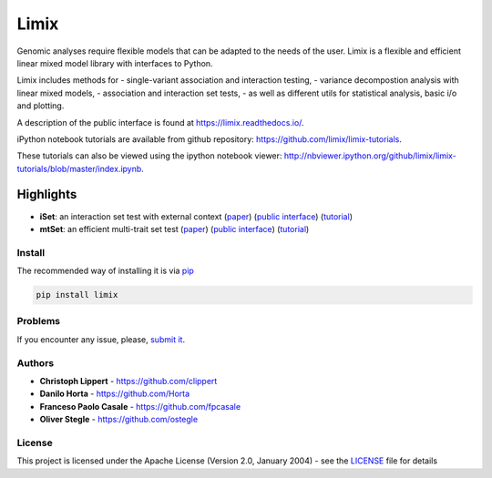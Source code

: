 Limix
=====

|PyPI-License| |PyPI-Version| |Documentation Status|

Genomic analyses require flexible models that can be adapted to the
needs of the user. Limix is a flexible and efficient linear mixed model
library with interfaces to Python.

Limix includes methods for - single-variant association and interaction
testing, - variance decompostion analysis with linear mixed models, -
association and interaction set tests, - as well as different utils for
statistical analysis, basic i/o and plotting.

A description of the public interface is found at
https://limix.readthedocs.io/.

iPython notebook tutorials are available from github repository:
https://github.com/limix/limix-tutorials.

These tutorials can also be viewed using the ipython notebook viewer:
http://nbviewer.ipython.org/github/limix/limix-tutorials/blob/master/index.ipynb.

Highlights
^^^^^^^^^^

-  **iSet**: an interaction set test with external context
   (`paper <http://journals.plos.org/plosgenetics/article?id=10.1371/journal.pgen.1006693>`__)
   (`public interface <http://limix.readthedocs.io/iSet.html>`__)
   (`tutorial <https://github.com/limix/limix-tutorials/tree/master/iSet>`__)

-  **mtSet**: an efficient multi-trait set test
   (`paper <http://www.nature.com/nmeth/journal/v12/n8/abs/nmeth.3439.html>`__)
   (`public interface <http://limix.readthedocs.io/mtSet.html>`__)
   (`tutorial <https://github.com/limix/limix-tutorials/tree/master/mtSet>`__)

Install
-------

The recommended way of installing it is via
`pip <https://pypi.python.org/pypi/pip>`__

.. code:: bash

    pip install limix

Problems
--------

If you encounter any issue, please, `submit
it <https://github.com/limix/limix/issues>`__.

Authors
-------

-  **Christoph Lippert** - https://github.com/clippert
-  **Danilo Horta** - https://github.com/Horta
-  **Franceso Paolo Casale** - https://github.com/fpcasale
-  **Oliver Stegle** - https://github.com/ostegle

License
-------

This project is licensed under the Apache License (Version 2.0, January
2004) - see the `LICENSE <LICENSE>`__ file for details

.. |PyPI-License| image:: https://img.shields.io/pypi/l/limix.svg?style=flat-square
   :target: https://pypi.python.org/pypi/limix/
.. |PyPI-Version| image:: https://img.shields.io/pypi/v/limix.svg?style=flat-square
   :target: https://pypi.python.org/pypi/limix/
.. |Documentation Status| image:: https://readthedocs.org/projects/limix/badge/?style=flat-square&version=latest
   :target: https://limix.readthedocs.io/


